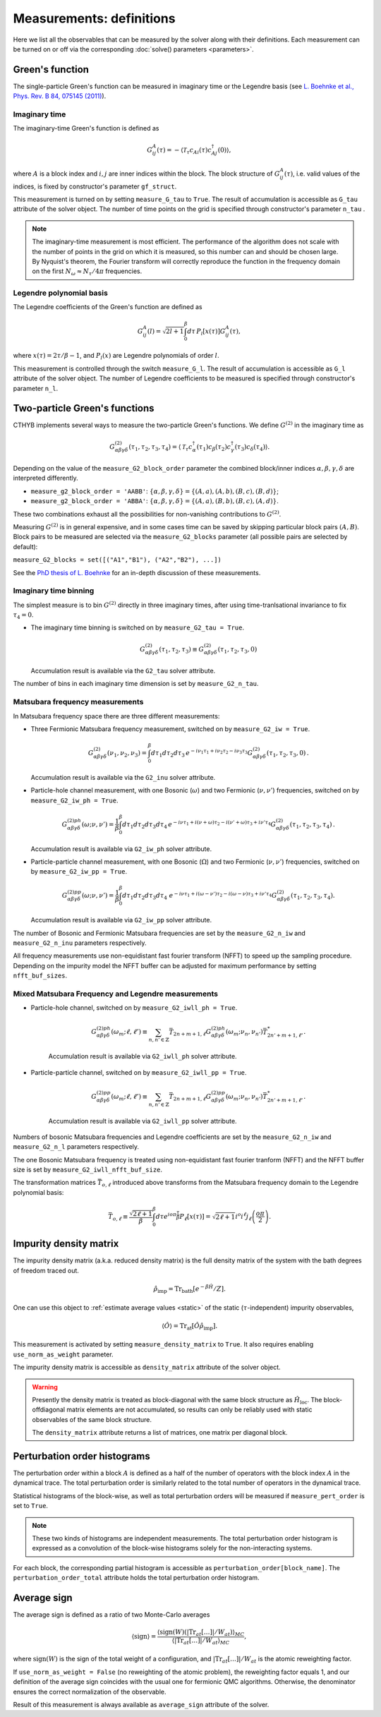 .. _measurements:

Measurements: definitions
=========================

Here we list all the observables that can be measured by the solver along with their definitions.
Each measurement can be turned on or off via the corresponding :doc:`solve() parameters <parameters>`.

Green's function
----------------

The single-particle Green's function can be measured in imaginary time or the Legendre basis
(see `L. Boehnke et al., Phys. Rev. B 84, 075145 (2011) <http://link.aps.org/doi/10.1103/PhysRevB.84.075145>`_).

Imaginary time
**************

The imaginary-time Green's function is defined as

.. math::

    G^A_{ij}(\tau) = -\langle \mathcal{T}_\tau c_{Ai}(\tau)c_{Aj}^\dagger(0) \rangle,

where :math:`A` is a block index and :math:`i,j` are inner indices within the block.
The block structure of :math:`G^A_{ij}(\tau)`, i.e. valid values of the indices, is fixed by
constructor's parameter ``gf_struct``.

This measurement is turned on by setting ``measure_G_tau`` to ``True``.
The result of accumulation is accessible as ``G_tau`` attribute of the solver object.
The number of time points on the grid is specified through constructor's parameter ``n_tau`` .

.. note::

    The imaginary-time measurement is most efficient. The performance of the algorithm does not scale
    with the number of points in the grid on which it is measured, so this number can and should be
    chosen large. By Nyquist's theorem, the Fourier transform will correctly reproduce the function
    in the frequency domain on the first :math:`N_\omega\approx N_\tau/4\pi` frequencies.

Legendre polynomial basis
*************************

The Legendre coefficients of the Green's function are defined as

.. math::

    G^A_{ij}(l) = \sqrt{2l+1}\int_0^\beta d\tau\, P_l[x(\tau)] G^A_{ij}(\tau),

where :math:`x(\tau)=2\tau/\beta-1`, and :math:`P_l(x)` are Legendre polynomials of order :math:`l`.

This measurement is controlled through the switch ``measure_G_l``.
The result of accumulation is accessible as ``G_l`` attribute of the solver object.
The number of Legendre coefficients to be measured is specified through constructor's parameter ``n_l``.

Two-particle Green's functions
------------------------------

CTHYB implements several ways to measure the two-particle Green's functions.
We define :math:`G^{(2)}` in the imaginary time as

.. math::

    G^{(2)}_{\alpha\beta\gamma\delta}(\tau_1,\tau_2,\tau_3,\tau_4) =
    \langle\mathcal{T}_\tau c^\dagger_\alpha(\tau_1) c_\beta(\tau_2) c^\dagger_\gamma(\tau_3) c_\delta(\tau_4)\rangle.
    
Depending on the value of the ``measure_G2_block_order`` parameter the combined block/inner indices
:math:`\alpha,\beta,\gamma,\delta` are interpreted differently.

* ``measure_g2_block_order = 'AABB'``: :math:`\{\alpha,\beta,\gamma,\delta\} = \{(A,a),(A,b),(B,c),(B,d)\}`;
* ``measure_g2_block_order = 'ABBA'``: :math:`\{\alpha,\beta,\gamma,\delta\} = \{(A,a),(B,b),(B,c),(A,d)\}`.

These two combinations exhaust all the possibilities for non-vanishing contributions to :math:`G^{(2)}`.

Measuring :math:`G^{(2)}` is in general expensive, and in some cases time can be saved by skipping
particular block pairs :math:`(A,B)`. Block pairs to be measured are selected via the ``measure_G2_blocks``
parameter (all possible pairs are selected by default):

``measure_G2_blocks = set([("A1","B1"), ("A2","B2"), ...])``

See the `PhD thesis of L. Boehnke <http://ediss.sub.uni-hamburg.de/volltexte/2015/7325/pdf/Dissertation.pdf>`_
for an in-depth discussion of these measurements.

Imaginary time binning
**********************

The simplest measure is to bin :math:`G^{(2)}` directly in three imaginary times, after using time-tranlsational invariance to fix :math:`\tau_4 = 0`.

* The imaginary time binning is switched on by ``measure_G2_tau = True``.

  .. math::

     G^{(2)}_{\alpha\beta\gamma\delta}( \tau_1, \tau_2, \tau_3) \equiv
     G^{(2)}_{\alpha\beta\gamma\delta}(\tau_1,\tau_2,\tau_3, 0)

  Accumulation result is available via the ``G2_tau`` solver attribute.

The number of bins in each imaginary time dimension is set by ``measure_G2_n_tau``. 

Matsubara frequency measurements
********************************

In Matsubara frequency space there are three different measurements:

* Three Fermionic Matsubara frequency measurement, switched on by ``measure_G2_iw = True``.

    .. math::

        G^{(2)}_{\alpha\beta\gamma\delta}(\nu_1, \nu_2, \nu_3) =
        \int_0^\beta d\tau_1 d\tau_2 d\tau_3 \,
        e^{-i\nu_1 \tau_1 + i\nu_2 \tau_2 - i\nu_3 \tau_3}
        G^{(2)}_{\alpha\beta\gamma\delta}(\tau_1,\tau_2,\tau_3,0) \, .

  Accumulation result is available via the ``G2_inu`` solver attribute.
  
* Particle-hole channel measurement,
  with one Bosonic (:math:`\omega`) and two Fermionic (:math:`\nu, \nu'`) frequencies,
  switched on by ``measure_G2_iw_ph = True``.

    .. math::

        G^{(2)ph}_{\alpha\beta\gamma\delta}(\omega;\nu,\nu') =
        \frac{1}{\beta}\int_0^\beta d\tau_1d\tau_2d\tau_3d\tau_4 \,
        e^{-i\nu\tau_1 + i(\nu+\omega)\tau_2 - i(\nu'+\omega)\tau_3 + i\nu'\tau_4}
        G^{(2)}_{\alpha\beta\gamma\delta}(\tau_1,\tau_2,\tau_3,\tau_4) \, .

  Accumulation result is available via ``G2_iw_ph`` solver attribute.

* Particle-particle channel measurement,
  with one Bosonic (:math:`\Omega`) and two Fermionic (:math:`\nu, \nu'`) frequencies,
  switched on by ``measure_G2_iw_pp = True``.

    .. math::

        G^{(2)pp}_{\alpha\beta\gamma\delta}(\omega;\nu,\nu') =
        \frac{1}{\beta}\int_0^\beta d\tau_1d\tau_2d\tau_3d\tau_4\
        e^{-i\nu\tau_1 + i(\omega-\nu')\tau_2 - i(\omega-\nu)\tau_3 + i\nu'\tau_4}
        G^{(2)}_{\alpha\beta\gamma\delta}(\tau_1,\tau_2,\tau_3,\tau_4).

  Accumulation result is available via ``G2_iw_pp`` solver attribute.

The number of Bosonic and Fermionic Matsubara frequencies are set by the ``measure_G2_n_iw``
and ``measure_G2_n_inu`` parameters respectively.

All frequency measurements use non-equidistant fast fourier transform (NFFT) to speed up the sampling procedure. Depending on the impurity model the NFFT buffer can be adjusted for maximum performance by setting ``nfft_buf_sizes``.

Mixed Matsubara Frequency and Legendre measurements
***************************************************

* Particle-hole channel, switched on by ``measure_G2_iwll_ph = True``.

    .. math::

        G^{(2)ph}_{\alpha\beta\gamma\delta}(\omega_m;\ell,\ell') \equiv \sum_{n,n'\in\mathbb{Z}}
        \bar T_{2n+m+1,\ell}
        G^{(2)ph}_{\alpha\beta\gamma\delta}(\omega_m;\nu_n,\nu_{n'})
        \bar T^*_{2n'+m+1,\ell'}.

    Accumulation result is available via ``G2_iwll_ph`` solver attribute.


* Particle-particle channel, switched on by ``measure_G2_iwll_pp = True``.

    .. math::

        G^{(2)pp}_{\alpha\beta\gamma\delta}(\omega_m;\ell,\ell') \equiv \sum_{n,n'\in\mathbb{Z}}
        \bar T_{2n+m+1,\ell}
        G^{(2)pp}_{\alpha\beta\gamma\delta}(\omega_m;\nu_n,\nu_{n'})
        \bar T^*_{2n'+m+1,\ell'}.

    Accumulation result is available via ``G2_iwll_pp`` solver attribute.

Numbers of bosonic Matsubara frequencies and Legendre coefficients are set by the ``measure_G2_n_iw``
and ``measure_G2_n_l`` parameters respectively.

The one Bosonic Matsubara frequency is treated using non-equidistant fast fourier tranform (NFFT) and the NFFT buffer size is set by ``measure_G2_iwll_nfft_buf_size``.
    
The transformation matrices :math:`\bar{T}_{o, \ell}` introduced above transforms from the Matsubara frequency domain to the Legendre polynomial basis:

.. math::

    \bar T_{o,\ell} \equiv \frac{\sqrt{2\ell+1}}{\beta}
    \int_0^\beta d\tau e^{io\pi\frac{\tau}{\beta}} P_\ell[x(\tau)] =
    \sqrt{2\ell+1}i^o i^\ell j_\ell\left(\frac{o\pi}{2}\right).


Impurity density matrix
-----------------------

The impurity density matrix (a.k.a. reduced density matrix) is the full density matrix of the system
with the bath degrees of freedom traced out.

.. math::

    \hat\rho_\mathrm{imp} = \mathrm{Tr}_\mathrm{bath}[e^{-\beta\hat H}/Z].

One can use this object to :ref:`estimate average values <static>`
of the static (:math:`\tau`-independent) impurity observables,

.. math::

    \langle\hat O\rangle = \mathrm{Tr}_\mathrm{at}[\hat O\hat\rho_\mathrm{imp}].

This measurement is activated by setting ``measure_density_matrix`` to ``True``. It also requires
enabling ``use_norm_as_weight`` parameter.

The impurity density matrix is accessible as ``density_matrix`` attribute of the solver object.

.. warning::
    Presently the density matrix is treated as block-diagonal with the same block structure as
    :math:`\hat H_\mathrm{loc}`. The block-offdiagonal matrix elements are not accumulated,
    so results can only be reliably used with static observables of the same block structure.

    The ``density_matrix`` attribute returns a list of matrices, one matrix per diagonal block.

Perturbation order histograms
-----------------------------

The perturbation order within a block :math:`A` is defined as a half of the number of
operators with the block index :math:`A` in the dynamical trace.
The total perturbation order is similarly related to the total number of operators in the dynamical trace.

Statistical histograms of the block-wise, as well as total perturbation orders will be measured if
``measure_pert_order`` is set to ``True``.

.. note::

    These two kinds of histograms are independent measurements. The total perturbation order histogram
    is expressed as a convolution of the block-wise histograms solely for the non-interacting systems.

For each block, the corresponding partial histogram is accessible as ``perturbation_order[block_name]``.
The ``perturbation_order_total`` attribute holds the total perturbation order histogram.

Average sign
------------

The average sign is defined as a ratio of two Monte-Carlo averages

.. math::

    \langle\mathrm{sign}\rangle = \frac
    {\langle\mathrm{sign}(W)(|\mathrm{Tr}_{at}[\ldots]|/W_{at})\rangle_{MC}}
    {\langle|\mathrm{Tr}_{at}[\ldots]|/W_{at}\rangle_{MC}},

where :math:`\mathrm{sign}(W)` is the sign of the total weight of a configuration,
and :math:`|\mathrm{Tr}_{at}[\ldots]|/W_{at}` is the atomic reweighting factor.

If ``use_norm_as_weight = False`` (no reweighting of the atomic problem), the reweighting
factor equals 1, and our definition of the average sign coincides with the usual one for
fermionic QMC algorithms. Otherwise, the denominator ensures the correct normalization
of the observable.

Result of this measurement is always available as ``average_sign`` attribute of the solver.
